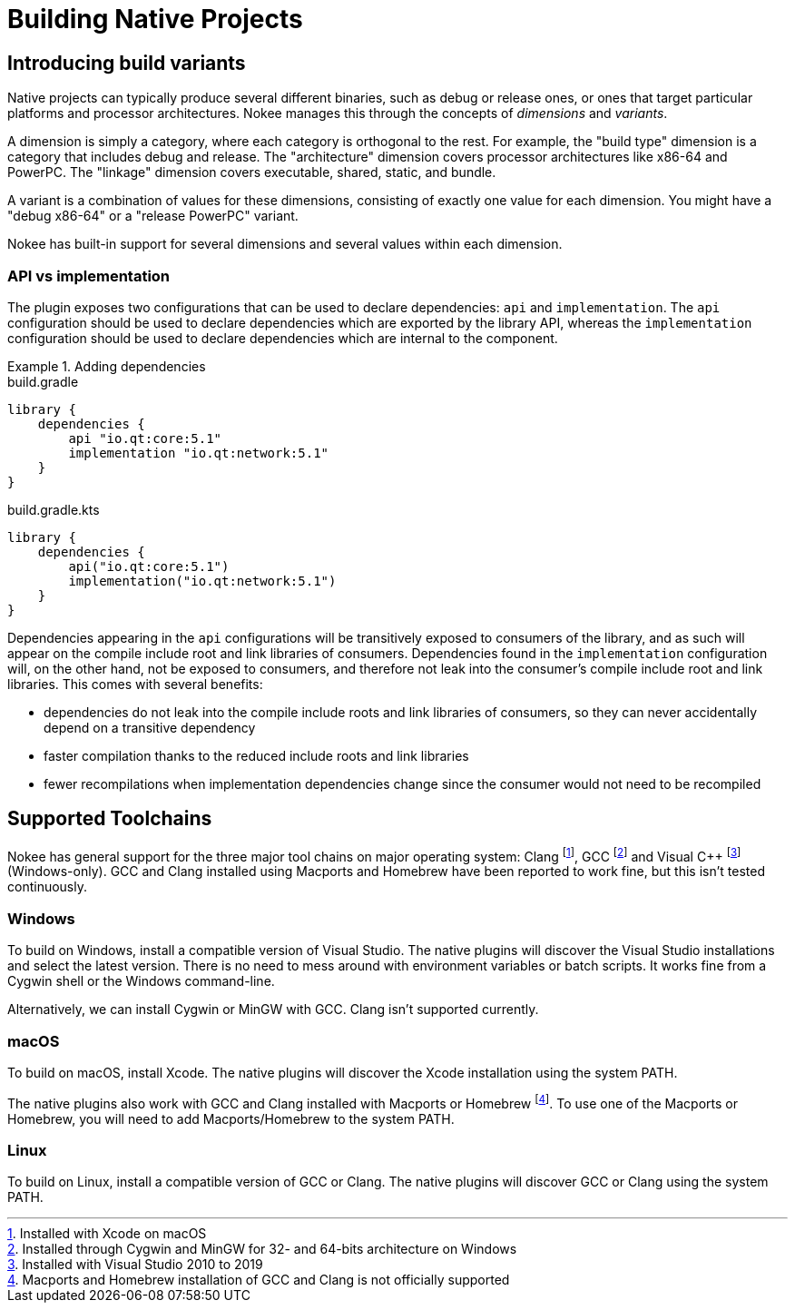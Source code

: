 [[chapter:building-native]]
= Building Native Projects
:jbake-type: manual_chapter
:jbake-tags: user manual, native, gradle
:jbake-description: Learn the concept of building a native project with Gradle.

[[sec:introducing-build-variants]]
== Introducing build variants

Native projects can typically produce several different binaries, such as debug or release ones, or ones that target particular platforms and processor architectures.
Nokee manages this through the concepts of _dimensions_ and _variants_.

A dimension is simply a category, where each category is orthogonal to the rest.
For example, the "build type" dimension is a category that includes debug and release.
The "architecture" dimension covers processor architectures like x86-64 and PowerPC.
The "linkage" dimension covers executable, shared, static, and bundle.

A variant is a combination of values for these dimensions, consisting of exactly one value for each dimension.
You might have a "debug x86-64" or a "release PowerPC" variant.

Nokee has built-in support for several dimensions and several values within each dimension.

[[sec:library-api-vs-implementation]]
=== API vs implementation

The plugin exposes two configurations that can be used to declare dependencies: `api` and `implementation`.
The `api` configuration should be used to declare dependencies which are exported by the library API, whereas the `implementation` configuration should be used to declare dependencies which are internal to the component.

.Adding dependencies
====
[.multi-language-sample]
=====
.build.gradle
[source,groovy]
----
library {
    dependencies {
        api "io.qt:core:5.1"
        implementation "io.qt:network:5.1"
    }
}
----
=====
[.multi-language-sample]
=====
.build.gradle.kts
[source,kotlin]
----
library {
    dependencies {
        api("io.qt:core:5.1")
        implementation("io.qt:network:5.1")
    }
}
----
=====
====

Dependencies appearing in the `api` configurations will be transitively exposed to consumers of the library, and as such will appear on the compile include root and link libraries of consumers.
Dependencies found in the `implementation` configuration will, on the other hand, not be exposed to consumers, and therefore not leak into the consumer's compile include root and link libraries.
This comes with several benefits:

* dependencies do not leak into the compile include roots and link libraries of consumers, so they can never accidentally depend on a transitive dependency
* faster compilation thanks to the reduced include roots and link libraries
* fewer recompilations when implementation dependencies change since the consumer would not need to be recompiled

[[sec:supported-toolchain]]
== Supported Toolchains

Nokee has general support for the three major tool chains on major operating system: Clang footnote:[Installed with Xcode on macOS], GCC footnote:[Installed through Cygwin and MinGW for 32- and 64-bits architecture on Windows] and Visual {cpp} footnote:[Installed with Visual Studio 2010 to 2019] (Windows-only).
GCC and Clang installed using Macports and Homebrew have been reported to work fine, but this isn’t tested continuously.

=== Windows

To build on Windows, install a compatible version of Visual Studio.
The native plugins will discover the Visual Studio installations and select the latest version.
There is no need to mess around with environment variables or batch scripts.
It works fine from a Cygwin shell or the Windows command-line.

Alternatively, we can install Cygwin or MinGW with GCC.
Clang isn't supported currently.

=== macOS

To build on macOS, install Xcode.
The native plugins will discover the Xcode installation using the system PATH.

The native plugins also work with GCC and Clang installed with Macports or Homebrew footnote:[Macports and Homebrew installation of GCC and Clang is not officially supported].
To use one of the Macports or Homebrew, you will need to add Macports/Homebrew to the system PATH.

=== Linux

To build on Linux, install a compatible version of GCC or Clang.
The native plugins will discover GCC or Clang using the system PATH.
